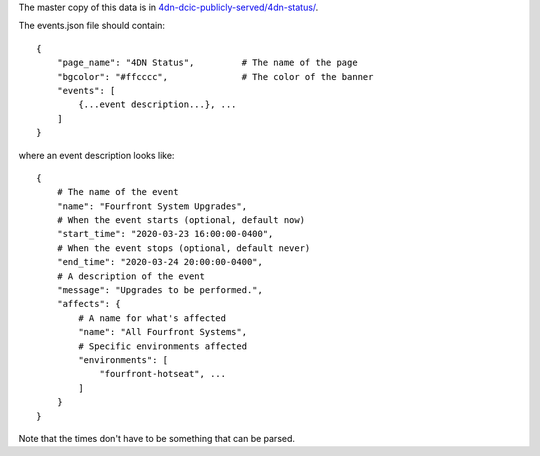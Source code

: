 The master copy of this data is in `4dn-dcic-publicly-served/4dn-status/ <https://s3.console.aws.amazon.com/s3/buckets/4dn-dcic-publicly-served/4dn-status/?region=us-east-1#>`_.

The events.json file should contain::

    {
        "page_name": "4DN Status",         # The name of the page
        "bgcolor": "#ffcccc",              # The color of the banner
        "events": [ 
            {...event description...}, ...
        ]
    }

where an event description looks like::

    {
        # The name of the event
        "name": "Fourfront System Upgrades",
        # When the event starts (optional, default now)
        "start_time": "2020-03-23 16:00:00-0400",
        # When the event stops (optional, default never)
        "end_time": "2020-03-24 20:00:00-0400",
        # A description of the event
        "message": "Upgrades to be performed.",
        "affects": {
            # A name for what's affected
            "name": "All Fourfront Systems",       
            # Specific environments affected
            "environments": [
                "fourfront-hotseat", ...
            ]
        }
    }

Note that the times don't have to be something that can be parsed.
